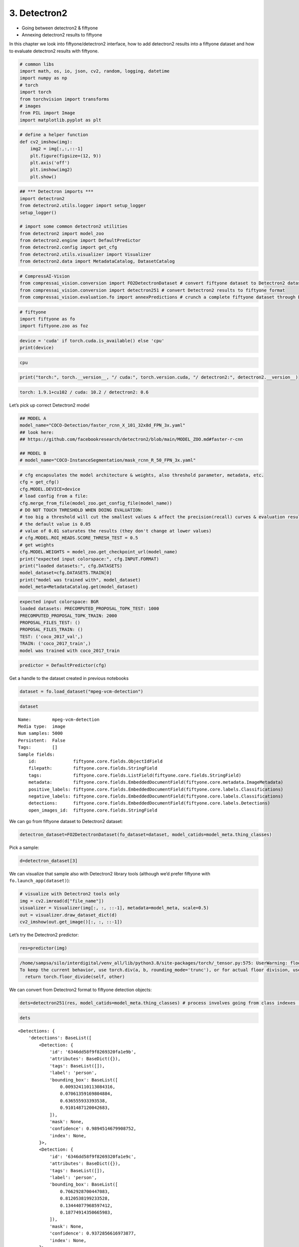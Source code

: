 3. Detectron2
-------------

-  Going between detectron2 & fiftyone
-  Annexing detectron2 results to fiftyone

In this chapter we look into fiftyone/detectron2 interface, how to add
detectron2 results into a fiftyone dataset and how to evaluate
detectron2 results with fiftyone.

.. code:: ipython3

    # common libs
    import math, os, io, json, cv2, random, logging, datetime
    import numpy as np
    # torch
    import torch
    from torchvision import transforms
    # images
    from PIL import Image
    import matplotlib.pyplot as plt

.. code:: ipython3

    # define a helper function 
    def cv2_imshow(img):
        img2 = img[:,:,::-1]
        plt.figure(figsize=(12, 9))
        plt.axis('off')
        plt.imshow(img2)
        plt.show()

.. code:: ipython3

    ## *** Detectron imports ***
    import detectron2
    from detectron2.utils.logger import setup_logger
    setup_logger()
    
    # import some common detectron2 utilities
    from detectron2 import model_zoo
    from detectron2.engine import DefaultPredictor
    from detectron2.config import get_cfg
    from detectron2.utils.visualizer import Visualizer
    from detectron2.data import MetadataCatalog, DatasetCatalog

.. code:: ipython3

    # CompressAI-Vision
    from compressai_vision.conversion import FO2DetectronDataset # convert fiftyone dataset to Detectron2 dataset
    from compressai_vision.conversion import detectron251 # convert Detectron2 results to fiftyone format
    from compressai_vision.evaluation.fo import annexPredictions # crunch a complete fiftyone dataset through Detectron2 predictor and add the predictions to the fiftyone dataset

.. code:: ipython3

    # fiftyone
    import fiftyone as fo
    import fiftyone.zoo as foz

.. code:: ipython3

    device = 'cuda' if torch.cuda.is_available() else 'cpu'
    print(device)


.. code-block:: text

    cpu


.. code:: ipython3

    print("torch:", torch.__version__, "/ cuda:", torch.version.cuda, "/ detectron2:", detectron2.__version__)


.. code-block:: text

    torch: 1.9.1+cu102 / cuda: 10.2 / detectron2: 0.6


Let’s pick up correct Detectron2 model

.. code:: ipython3

    ## MODEL A
    model_name="COCO-Detection/faster_rcnn_X_101_32x8d_FPN_3x.yaml"
    ## look here:
    ## https://github.com/facebookresearch/detectron2/blob/main/MODEL_ZOO.md#faster-r-cnn
    
    ## MODEL B
    # model_name="COCO-InstanceSegmentation/mask_rcnn_R_50_FPN_3x.yaml"

.. code:: ipython3

    # cfg encapsulates the model architecture & weights, also threshold parameter, metadata, etc.
    cfg = get_cfg()
    cfg.MODEL.DEVICE=device
    # load config from a file:
    cfg.merge_from_file(model_zoo.get_config_file(model_name))
    # DO NOT TOUCH THRESHOLD WHEN DOING EVALUATION:
    # too big a threshold will cut the smallest values & affect the precision(recall) curves & evaluation results
    # the default value is 0.05
    # value of 0.01 saturates the results (they don't change at lower values)
    # cfg.MODEL.ROI_HEADS.SCORE_THRESH_TEST = 0.5
    # get weights
    cfg.MODEL.WEIGHTS = model_zoo.get_checkpoint_url(model_name)
    print("expected input colorspace:", cfg.INPUT.FORMAT)
    print("loaded datasets:", cfg.DATASETS)
    model_dataset=cfg.DATASETS.TRAIN[0]
    print("model was trained with", model_dataset)
    model_meta=MetadataCatalog.get(model_dataset)


.. code-block:: text

    expected input colorspace: BGR
    loaded datasets: PRECOMPUTED_PROPOSAL_TOPK_TEST: 1000
    PRECOMPUTED_PROPOSAL_TOPK_TRAIN: 2000
    PROPOSAL_FILES_TEST: ()
    PROPOSAL_FILES_TRAIN: ()
    TEST: ('coco_2017_val',)
    TRAIN: ('coco_2017_train',)
    model was trained with coco_2017_train


.. code:: ipython3

    predictor = DefaultPredictor(cfg)

Get a handle to the dataset created in previous notebooks

.. code:: ipython3

    dataset = fo.load_dataset("mpeg-vcm-detection")

.. code:: ipython3

    dataset




.. parsed-literal::

    Name:        mpeg-vcm-detection
    Media type:  image
    Num samples: 5000
    Persistent:  False
    Tags:        []
    Sample fields:
        id:              fiftyone.core.fields.ObjectIdField
        filepath:        fiftyone.core.fields.StringField
        tags:            fiftyone.core.fields.ListField(fiftyone.core.fields.StringField)
        metadata:        fiftyone.core.fields.EmbeddedDocumentField(fiftyone.core.metadata.ImageMetadata)
        positive_labels: fiftyone.core.fields.EmbeddedDocumentField(fiftyone.core.labels.Classifications)
        negative_labels: fiftyone.core.fields.EmbeddedDocumentField(fiftyone.core.labels.Classifications)
        detections:      fiftyone.core.fields.EmbeddedDocumentField(fiftyone.core.labels.Detections)
        open_images_id:  fiftyone.core.fields.StringField



We can go from fiftyone dataset to Detectron2 dataset:

.. code:: ipython3

    detectron_dataset=FO2DetectronDataset(fo_dataset=dataset, model_catids=model_meta.thing_classes)

Pick a sample:

.. code:: ipython3

    d=detectron_dataset[3]

We can visualize that sample also with Detectron2 library tools
(although we’d prefer fiftyone with ``fo.launch_app(dataset)``):

.. code:: ipython3

    # visualize with Detectron2 tools only
    img = cv2.imread(d["file_name"])
    visualizer = Visualizer(img[:, :, ::-1], metadata=model_meta, scale=0.5)
    out = visualizer.draw_dataset_dict(d)
    cv2_imshow(out.get_image()[:, :, ::-1])



.. image:: detectron2_nb_files/detectron2_nb_21_0.png


Let’s try the Detectron2 predictor:

.. code:: ipython3

    res=predictor(img)


.. code-block:: text

    /home/sampsa/silo/interdigital/venv_all/lib/python3.8/site-packages/torch/_tensor.py:575: UserWarning: floor_divide is deprecated, and will be removed in a future version of pytorch. It currently rounds toward 0 (like the 'trunc' function NOT 'floor'). This results in incorrect rounding for negative values.
    To keep the current behavior, use torch.div(a, b, rounding_mode='trunc'), or for actual floor division, use torch.div(a, b, rounding_mode='floor'). (Triggered internally at  ../aten/src/ATen/native/BinaryOps.cpp:467.)
      return torch.floor_divide(self, other)


We can convert from Detectron2 format to fiftyone detection objects:

.. code:: ipython3

    dets=detectron251(res, model_catids=model_meta.thing_classes) # process involves going from class indexes (ints) to class labels (strings)

.. code:: ipython3

    dets




.. parsed-literal::

    <Detections: {
        'detections': BaseList([
            <Detection: {
                'id': '6346dd58f9f8269320fa1e9b',
                'attributes': BaseDict({}),
                'tags': BaseList([]),
                'label': 'person',
                'bounding_box': BaseList([
                    0.009324110113084316,
                    0.07061359169804884,
                    0.636555933393538,
                    0.9101487120042683,
                ]),
                'mask': None,
                'confidence': 0.9894514679908752,
                'index': None,
            }>,
            <Detection: {
                'id': '6346dd58f9f8269320fa1e9c',
                'attributes': BaseDict({}),
                'tags': BaseList([]),
                'label': 'person',
                'bounding_box': BaseList([
                    0.7662928700447083,
                    0.8120538199233528,
                    0.13444077968597412,
                    0.18774914350665983,
                ]),
                'mask': None,
                'confidence': 0.9372856616973877,
                'index': None,
            }>,
            <Detection: {
                'id': '6346dd58f9f8269320fa1e9d',
                'attributes': BaseDict({}),
                'tags': BaseList([]),
                'label': 'person',
                'bounding_box': BaseList([
                    0.6052085757255554,
                    0.8155682288382724,
                    0.20704376697540283,
                    0.18033525772383355,
                ]),
                'mask': None,
                'confidence': 0.9026966094970703,
                'index': None,
            }>,
            <Detection: {
                'id': '6346dd58f9f8269320fa1e9e',
                'attributes': BaseDict({}),
                'tags': BaseList([]),
                'label': 'motorcycle',
                'bounding_box': BaseList([
                    0.485452800989151,
                    0.016184425594527062,
                    0.40658149123191833,
                    0.8690680952420902,
                ]),
                'mask': None,
                'confidence': 0.7087109684944153,
                'index': None,
            }>,
            <Detection: {
                'id': '6346dd58f9f8269320fa1e9f',
                'attributes': BaseDict({}),
                'tags': BaseList([]),
                'label': 'person',
                'bounding_box': BaseList([
                    0.014408787712454796,
                    0.5796498013625079,
                    0.6207742486149073,
                    0.40208690975232503,
                ]),
                'mask': None,
                'confidence': 0.6055470108985901,
                'index': None,
            }>,
            <Detection: {
                'id': '6346dd58f9f8269320fa1ea0',
                'attributes': BaseDict({}),
                'tags': BaseList([]),
                'label': 'person',
                'bounding_box': BaseList([
                    0.2356555312871933,
                    0.4367165102483646,
                    0.26028211414813995,
                    0.4146875138541338,
                ]),
                'mask': None,
                'confidence': 0.3441943824291229,
                'index': None,
            }>,
            <Detection: {
                'id': '6346dd58f9f8269320fa1ea1',
                'attributes': BaseDict({}),
                'tags': BaseList([]),
                'label': 'bicycle',
                'bounding_box': BaseList([
                    0.4535953998565674,
                    0.006116752215622352,
                    0.4246022701263428,
                    0.9400808730011179,
                ]),
                'mask': None,
                'confidence': 0.291936993598938,
                'index': None,
            }>,
            <Detection: {
                'id': '6346dd58f9f8269320fa1ea2',
                'attributes': BaseDict({}),
                'tags': BaseList([]),
                'label': 'person',
                'bounding_box': BaseList([
                    0.7321376204490662,
                    0.8158130621699637,
                    0.10273182392120361,
                    0.1786184226729981,
                ]),
                'mask': None,
                'confidence': 0.251709520816803,
                'index': None,
            }>,
            <Detection: {
                'id': '6346dd58f9f8269320fa1ea3',
                'attributes': BaseDict({}),
                'tags': BaseList([]),
                'label': 'cell phone',
                'bounding_box': BaseList([
                    0.5621044039726257,
                    0.9012914515684111,
                    0.039388060569763184,
                    0.04222701506837169,
                ]),
                'mask': None,
                'confidence': 0.2146982103586197,
                'index': None,
            }>,
            <Detection: {
                'id': '6346dd58f9f8269320fa1ea4',
                'attributes': BaseDict({}),
                'tags': BaseList([]),
                'label': 'person',
                'bounding_box': BaseList([
                    0.29376694560050964,
                    0.46854041774215793,
                    0.1675676703453064,
                    0.29636893927825503,
                ]),
                'mask': None,
                'confidence': 0.15639427304267883,
                'index': None,
            }>,
            <Detection: {
                'id': '6346dd58f9f8269320fa1ea5',
                'attributes': BaseDict({}),
                'tags': BaseList([]),
                'label': 'person',
                'bounding_box': BaseList([
                    0.004228693433105946,
                    0.0767963404613365,
                    0.37698595505207777,
                    0.630363829950667,
                ]),
                'mask': None,
                'confidence': 0.11882766336202621,
                'index': None,
            }>,
            <Detection: {
                'id': '6346dd58f9f8269320fa1ea6',
                'attributes': BaseDict({}),
                'tags': BaseList([]),
                'label': 'person',
                'bounding_box': BaseList([
                    0.6203261017799377,
                    0.865912842720484,
                    0.09154510498046875,
                    0.13247769176584173,
                ]),
                'mask': None,
                'confidence': 0.09884662926197052,
                'index': None,
            }>,
            <Detection: {
                'id': '6346dd58f9f8269320fa1ea7',
                'attributes': BaseDict({}),
                'tags': BaseList([]),
                'label': 'person',
                'bounding_box': BaseList([
                    0.08518574386835098,
                    0.3548633628354548,
                    0.4390302523970604,
                    0.5531069357488375,
                ]),
                'mask': None,
                'confidence': 0.0946485623717308,
                'index': None,
            }>,
            <Detection: {
                'id': '6346dd58f9f8269320fa1ea8',
                'attributes': BaseDict({}),
                'tags': BaseList([]),
                'label': 'motorcycle',
                'bounding_box': BaseList([
                    0.1718100905418396,
                    0.0204875556397408,
                    0.6795393824577332,
                    0.8203254449562948,
                ]),
                'mask': None,
                'confidence': 0.08924849331378937,
                'index': None,
            }>,
            <Detection: {
                'id': '6346dd58f9f8269320fa1ea9',
                'attributes': BaseDict({}),
                'tags': BaseList([]),
                'label': 'truck',
                'bounding_box': BaseList([
                    0.23365649580955505,
                    0.0,
                    0.7420808374881744,
                    0.9733538826056116,
                ]),
                'mask': None,
                'confidence': 0.07246677577495575,
                'index': None,
            }>,
            <Detection: {
                'id': '6346dd58f9f8269320fa1eaa',
                'attributes': BaseDict({}),
                'tags': BaseList([]),
                'label': 'baseball bat',
                'bounding_box': BaseList([
                    0.8032967448234558,
                    0.2696970185596134,
                    0.07617664337158203,
                    0.2461811272523743,
                ]),
                'mask': None,
                'confidence': 0.06142522394657135,
                'index': None,
            }>,
        ]),
    }>



Let’s run each image in a fiftyone dataset through the predictor.
Results from the predictor will be annexed to the same fiftyone dataset.
We use the dummy single-sample dataset ``mpeg-vcm-detection-dummy``
created in previous chapters for testing:

.. code:: ipython3

    dataset = fo.load_dataset("mpeg-vcm-detection-dummy")

Detectron prediction results are saved during the run into the fiftyone
(mongodb) database. Let’s define a unique name for the sample field
where the detectron results will be saved:

.. code:: ipython3

    predictor_field='detectron-predictions'

.. code:: ipython3

    annexPredictions(predictor=predictor, fo_dataset=dataset, predictor_field=predictor_field)


.. code-block:: text

    sample:  1 / 1


After that one, the dataset looks slightly different. Take note that an
extra field ``detectron-predictions`` has appeared into the dataset:

.. code:: ipython3

    print(dataset)


.. code-block:: text

    Name:        mpeg-vcm-detection-dummy
    Media type:  image
    Num samples: 1
    Persistent:  True
    Tags:        []
    Sample fields:
        id:                    fiftyone.core.fields.ObjectIdField
        filepath:              fiftyone.core.fields.StringField
        tags:                  fiftyone.core.fields.ListField(fiftyone.core.fields.StringField)
        metadata:              fiftyone.core.fields.EmbeddedDocumentField(fiftyone.core.metadata.ImageMetadata)
        positive_labels:       fiftyone.core.fields.EmbeddedDocumentField(fiftyone.core.labels.Classifications)
        negative_labels:       fiftyone.core.fields.EmbeddedDocumentField(fiftyone.core.labels.Classifications)
        detections:            fiftyone.core.fields.EmbeddedDocumentField(fiftyone.core.labels.Detections)
        open_images_id:        fiftyone.core.fields.StringField
        detectron-predictions: fiftyone.core.fields.EmbeddedDocumentField(fiftyone.core.labels.Detections)


Let’s peek at the first sample:

.. code:: ipython3

    sample=dataset.first()

.. code:: ipython3

    print(sample)


.. code-block:: text

    <Sample: {
        'id': '6346d4246b7dd87eda0f2b04',
        'media_type': 'image',
        'filepath': '/home/sampsa/fiftyone/mpeg-vcm-detection/data/0001eeaf4aed83f9.jpg',
        'tags': BaseList([]),
        'metadata': None,
        'positive_labels': <Classifications: {
            'classifications': BaseList([
                <Classification: {
                    'id': '6346d4246b7dd87eda0f2b02',
                    'tags': BaseList([]),
                    'label': 'airplane',
                    'confidence': 1.0,
                    'logits': None,
                }>,
            ]),
            'logits': None,
        }>,
        'negative_labels': <Classifications: {'classifications': BaseList([]), 'logits': None}>,
        'detections': <Detections: {
            'detections': BaseList([
                <Detection: {
                    'id': '6346d4246b7dd87eda0f2b03',
                    'attributes': BaseDict({}),
                    'tags': BaseList([]),
                    'label': 'airplane',
                    'bounding_box': BaseList([
                        0.022673031,
                        0.07103825,
                        0.9415274690000001,
                        0.72950822,
                    ]),
                    'mask': None,
                    'confidence': None,
                    'index': None,
                    'IsOccluded': False,
                    'IsTruncated': False,
                    'IsGroupOf': False,
                    'IsDepiction': False,
                    'IsInside': False,
                }>,
            ]),
        }>,
        'open_images_id': '0001eeaf4aed83f9',
        'detectron-predictions': <Detections: {
            'detections': BaseList([
                <Detection: {
                    'id': '6346df3ef9f8269320fa1efd',
                    'attributes': BaseDict({}),
                    'tags': BaseList([]),
                    'label': 'airplane',
                    'bounding_box': BaseList([
                        0.12768225371837616,
                        0.027486978227926846,
                        0.8119979053735733,
                        0.76541841536827,
                    ]),
                    'mask': None,
                    'confidence': 0.9963523149490356,
                    'index': None,
                }>,
                <Detection: {
                    'id': '6346df3ef9f8269320fa1efe',
                    'attributes': BaseDict({}),
                    'tags': BaseList([]),
                    'label': 'truck',
                    'bounding_box': BaseList([
                        0.9190815091133118,
                        0.6016124750943792,
                        0.0368688702583313,
                        0.07163922952058864,
                    ]),
                    'mask': None,
                    'confidence': 0.9494412541389465,
                    'index': None,
                }>,
                <Detection: {
                    'id': '6346df3ef9f8269320fa1eff',
                    'attributes': BaseDict({}),
                    'tags': BaseList([]),
                    'label': 'truck',
                    'bounding_box': BaseList([
                        0.8702287077903748,
                        0.6155941683707354,
                        0.050144076347351074,
                        0.055400259542785234,
                    ]),
                    'mask': None,
                    'confidence': 0.9203835725784302,
                    'index': None,
                }>,
                <Detection: {
                    'id': '6346df3ef9f8269320fa1f00',
                    'attributes': BaseDict({}),
                    'tags': BaseList([]),
                    'label': 'airplane',
                    'bounding_box': BaseList([
                        0.11006083339452744,
                        0.3412696787174916,
                        0.19038165360689163,
                        0.19853596185944491,
                    ]),
                    'mask': None,
                    'confidence': 0.7442840933799744,
                    'index': None,
                }>,
                <Detection: {
                    'id': '6346df3ef9f8269320fa1f01',
                    'attributes': BaseDict({}),
                    'tags': BaseList([]),
                    'label': 'truck',
                    'bounding_box': BaseList([
                        0.7966880202293396,
                        0.6970266730460011,
                        0.08078855276107788,
                        0.07823143602750979,
                    ]),
                    'mask': None,
                    'confidence': 0.6773070096969604,
                    'index': None,
                }>,
                <Detection: {
                    'id': '6346df3ef9f8269320fa1f02',
                    'attributes': BaseDict({}),
                    'tags': BaseList([]),
                    'label': 'truck',
                    'bounding_box': BaseList([
                        0.19424161314964294,
                        0.5731003865832984,
                        0.03333866596221924,
                        0.04234303724045722,
                    ]),
                    'mask': None,
                    'confidence': 0.49123454093933105,
                    'index': None,
                }>,
                <Detection: {
                    'id': '6346df3ef9f8269320fa1f03',
                    'attributes': BaseDict({}),
                    'tags': BaseList([]),
                    'label': 'car',
                    'bounding_box': BaseList([
                        0.8586535453796387,
                        0.6244919198738115,
                        0.013080716133117676,
                        0.040624153427362975,
                    ]),
                    'mask': None,
                    'confidence': 0.49095118045806885,
                    'index': None,
                }>,
                <Detection: {
                    'id': '6346df3ef9f8269320fa1f04',
                    'attributes': BaseDict({}),
                    'tags': BaseList([]),
                    'label': 'airplane',
                    'bounding_box': BaseList([
                        0.11007525771856308,
                        0.34265331293912543,
                        0.10588719695806503,
                        0.17782678113421072,
                    ]),
                    'mask': None,
                    'confidence': 0.4769124388694763,
                    'index': None,
                }>,
                <Detection: {
                    'id': '6346df3ef9f8269320fa1f05',
                    'attributes': BaseDict({}),
                    'tags': BaseList([]),
                    'label': 'person',
                    'bounding_box': BaseList([
                        0.8444294929504395,
                        0.6848512517259159,
                        0.006960868835449219,
                        0.031434061276566,
                    ]),
                    'mask': None,
                    'confidence': 0.39503416419029236,
                    'index': None,
                }>,
                <Detection: {
                    'id': '6346df3ef9f8269320fa1f06',
                    'attributes': BaseDict({}),
                    'tags': BaseList([]),
                    'label': 'car',
                    'bounding_box': BaseList([
                        0.11215677112340927,
                        0.5923443480626048,
                        0.04038272053003311,
                        0.033441189418169745,
                    ]),
                    'mask': None,
                    'confidence': 0.38696712255477905,
                    'index': None,
                }>,
                <Detection: {
                    'id': '6346df3ef9f8269320fa1f07',
                    'attributes': BaseDict({}),
                    'tags': BaseList([]),
                    'label': 'airplane',
                    'bounding_box': BaseList([
                        0.10338009148836136,
                        0.5782626363255033,
                        0.05053221434354782,
                        0.05472764392827181,
                    ]),
                    'mask': None,
                    'confidence': 0.36884164810180664,
                    'index': None,
                }>,
                <Detection: {
                    'id': '6346df3ef9f8269320fa1f08',
                    'attributes': BaseDict({}),
                    'tags': BaseList([]),
                    'label': 'airplane',
                    'bounding_box': BaseList([
                        0.0255854744464159,
                        0.5004235935424531,
                        0.2138556968420744,
                        0.13064667362494756,
                    ]),
                    'mask': None,
                    'confidence': 0.3492622375488281,
                    'index': None,
                }>,
                <Detection: {
                    'id': '6346df3ef9f8269320fa1f09',
                    'attributes': BaseDict({}),
                    'tags': BaseList([]),
                    'label': 'airplane',
                    'bounding_box': BaseList([
                        0.14727365970611572,
                        0.34949549732592283,
                        0.054032012820243835,
                        0.08753325528479795,
                    ]),
                    'mask': None,
                    'confidence': 0.33867529034614563,
                    'index': None,
                }>,
                <Detection: {
                    'id': '6346df3ef9f8269320fa1f0a',
                    'attributes': BaseDict({}),
                    'tags': BaseList([]),
                    'label': 'car',
                    'bounding_box': BaseList([
                        0.19401228427886963,
                        0.5745964989032788,
                        0.033640727400779724,
                        0.04079626710622903,
                    ]),
                    'mask': None,
                    'confidence': 0.30962127447128296,
                    'index': None,
                }>,
                <Detection: {
                    'id': '6346df3ef9f8269320fa1f0b',
                    'attributes': BaseDict({}),
                    'tags': BaseList([]),
                    'label': 'truck',
                    'bounding_box': BaseList([
                        0.9722632169723511,
                        0.6104661228939458,
                        0.02353382110595703,
                        0.032473229188513704,
                    ]),
                    'mask': None,
                    'confidence': 0.3069209158420563,
                    'index': None,
                }>,
                <Detection: {
                    'id': '6346df3ef9f8269320fa1f0c',
                    'attributes': BaseDict({}),
                    'tags': BaseList([]),
                    'label': 'airplane',
                    'bounding_box': BaseList([
                        0.14766937494277954,
                        0.35212325196404853,
                        0.07240810990333557,
                        0.1256532605062395,
                    ]),
                    'mask': None,
                    'confidence': 0.2942286729812622,
                    'index': None,
                }>,
                <Detection: {
                    'id': '6346df3ef9f8269320fa1f0d',
                    'attributes': BaseDict({}),
                    'tags': BaseList([]),
                    'label': 'truck',
                    'bounding_box': BaseList([
                        0.8577467799186707,
                        0.6242693531966583,
                        0.013565301895141602,
                        0.042288283106998045,
                    ]),
                    'mask': None,
                    'confidence': 0.2310165911912918,
                    'index': None,
                }>,
                <Detection: {
                    'id': '6346df3ef9f8269320fa1f0e',
                    'attributes': BaseDict({}),
                    'tags': BaseList([]),
                    'label': 'person',
                    'bounding_box': BaseList([
                        0.8507804274559021,
                        0.6853243083228467,
                        0.007759749889373779,
                        0.027981273813269016,
                    ]),
                    'mask': None,
                    'confidence': 0.2067108452320099,
                    'index': None,
                }>,
                <Detection: {
                    'id': '6346df3ef9f8269320fa1f0f',
                    'attributes': BaseDict({}),
                    'tags': BaseList([]),
                    'label': 'truck',
                    'bounding_box': BaseList([
                        0.10813499987125397,
                        0.5906133801078369,
                        0.04447351396083832,
                        0.03619398420022371,
                    ]),
                    'mask': None,
                    'confidence': 0.20025715231895447,
                    'index': None,
                }>,
                <Detection: {
                    'id': '6346df3ef9f8269320fa1f10',
                    'attributes': BaseDict({}),
                    'tags': BaseList([]),
                    'label': 'truck',
                    'bounding_box': BaseList([
                        0.1583663523197174,
                        0.5795836309991961,
                        0.015417307615280151,
                        0.035827704990736856,
                    ]),
                    'mask': None,
                    'confidence': 0.1864553838968277,
                    'index': None,
                }>,
                <Detection: {
                    'id': '6346df3ef9f8269320fa1f11',
                    'attributes': BaseDict({}),
                    'tags': BaseList([]),
                    'label': 'airplane',
                    'bounding_box': BaseList([
                        0.15734650194644928,
                        0.34015182734069144,
                        0.09979219734668732,
                        0.17215952350522581,
                    ]),
                    'mask': None,
                    'confidence': 0.16270428895950317,
                    'index': None,
                }>,
                <Detection: {
                    'id': '6346df3ef9f8269320fa1f12',
                    'attributes': BaseDict({}),
                    'tags': BaseList([]),
                    'label': 'car',
                    'bounding_box': BaseList([
                        0.9724457263946533,
                        0.6110104554451552,
                        0.022782206535339355,
                        0.03191920201517058,
                    ]),
                    'mask': None,
                    'confidence': 0.14726606011390686,
                    'index': None,
                }>,
                <Detection: {
                    'id': '6346df3ef9f8269320fa1f13',
                    'attributes': BaseDict({}),
                    'tags': BaseList([]),
                    'label': 'airplane',
                    'bounding_box': BaseList([
                        0.9310635328292847,
                        0.46706545699629476,
                        0.06893646717071533,
                        0.07955963339581586,
                    ]),
                    'mask': None,
                    'confidence': 0.14320485293865204,
                    'index': None,
                }>,
                <Detection: {
                    'id': '6346df3ef9f8269320fa1f14',
                    'attributes': BaseDict({}),
                    'tags': BaseList([]),
                    'label': 'airplane',
                    'bounding_box': BaseList([
                        0.10666287690401077,
                        0.2859448597201832,
                        0.2402758225798607,
                        0.3414595431129404,
                    ]),
                    'mask': None,
                    'confidence': 0.1379343718290329,
                    'index': None,
                }>,
                <Detection: {
                    'id': '6346df3ef9f8269320fa1f15',
                    'attributes': BaseDict({}),
                    'tags': BaseList([]),
                    'label': 'truck',
                    'bounding_box': BaseList([
                        0.8471341729164124,
                        0.616852284544533,
                        0.05158036947250366,
                        0.054390312041212245,
                    ]),
                    'mask': None,
                    'confidence': 0.13730646669864655,
                    'index': None,
                }>,
                <Detection: {
                    'id': '6346df3ef9f8269320fa1f16',
                    'attributes': BaseDict({}),
                    'tags': BaseList([]),
                    'label': 'car',
                    'bounding_box': BaseList([
                        0.9190192222595215,
                        0.6098847186538731,
                        0.0384480357170105,
                        0.06279070212003636,
                    ]),
                    'mask': None,
                    'confidence': 0.13430571556091309,
                    'index': None,
                }>,
                <Detection: {
                    'id': '6346df3ef9f8269320fa1f17',
                    'attributes': BaseDict({}),
                    'tags': BaseList([]),
                    'label': 'airplane',
                    'bounding_box': BaseList([
                        0.028436832129955292,
                        0.3380399699712493,
                        0.22196123749017715,
                        0.25432984354245314,
                    ]),
                    'mask': None,
                    'confidence': 0.12494388967752457,
                    'index': None,
                }>,
                <Detection: {
                    'id': '6346df3ef9f8269320fa1f18',
                    'attributes': BaseDict({}),
                    'tags': BaseList([]),
                    'label': 'person',
                    'bounding_box': BaseList([
                        0.8357962965965271,
                        0.6915914719003425,
                        0.00689089298248291,
                        0.029422905087737695,
                    ]),
                    'mask': None,
                    'confidence': 0.12231158465147018,
                    'index': None,
                }>,
                <Detection: {
                    'id': '6346df3ef9f8269320fa1f19',
                    'attributes': BaseDict({}),
                    'tags': BaseList([]),
                    'label': 'truck',
                    'bounding_box': BaseList([
                        0.8622568249702454,
                        0.6034765734235179,
                        0.09968775510787964,
                        0.06998854942236438,
                    ]),
                    'mask': None,
                    'confidence': 0.1009499728679657,
                    'index': None,
                }>,
                <Detection: {
                    'id': '6346df3ef9f8269320fa1f1a',
                    'attributes': BaseDict({}),
                    'tags': BaseList([]),
                    'label': 'airplane',
                    'bounding_box': BaseList([
                        0.11483647674322128,
                        0.5900956736315017,
                        0.0387362465262413,
                        0.033792312246574384,
                    ]),
                    'mask': None,
                    'confidence': 0.09404828399419785,
                    'index': None,
                }>,
                <Detection: {
                    'id': '6346df3ef9f8269320fa1f1b',
                    'attributes': BaseDict({}),
                    'tags': BaseList([]),
                    'label': 'person',
                    'bounding_box': BaseList([
                        0.8381629586219788,
                        0.690306183475776,
                        0.007335245609283447,
                        0.029042561848958332,
                    ]),
                    'mask': None,
                    'confidence': 0.09348491579294205,
                    'index': None,
                }>,
                <Detection: {
                    'id': '6346df3ef9f8269320fa1f1c',
                    'attributes': BaseDict({}),
                    'tags': BaseList([]),
                    'label': 'person',
                    'bounding_box': BaseList([
                        0.8437240719795227,
                        0.6959601280673239,
                        0.005839407444000244,
                        0.021766270033731824,
                    ]),
                    'mask': None,
                    'confidence': 0.09292487055063248,
                    'index': None,
                }>,
                <Detection: {
                    'id': '6346df3ef9f8269320fa1f1d',
                    'attributes': BaseDict({}),
                    'tags': BaseList([]),
                    'label': 'airplane',
                    'bounding_box': BaseList([
                        0.19413751363754272,
                        0.3352931148520519,
                        0.06308001279830933,
                        0.14197770701158766,
                    ]),
                    'mask': None,
                    'confidence': 0.08922168612480164,
                    'index': None,
                }>,
                <Detection: {
                    'id': '6346df3ef9f8269320fa1f1e',
                    'attributes': BaseDict({}),
                    'tags': BaseList([]),
                    'label': 'person',
                    'bounding_box': BaseList([
                        0.8467901349067688,
                        0.6858217380190855,
                        0.00686413049697876,
                        0.03015614622657998,
                    ]),
                    'mask': None,
                    'confidence': 0.07978574186563492,
                    'index': None,
                }>,
                <Detection: {
                    'id': '6346df3ef9f8269320fa1f1f',
                    'attributes': BaseDict({}),
                    'tags': BaseList([]),
                    'label': 'truck',
                    'bounding_box': BaseList([
                        0.09427589178085327,
                        0.5730622225426454,
                        0.127224862575531,
                        0.046534322785584455,
                    ]),
                    'mask': None,
                    'confidence': 0.06778866797685623,
                    'index': None,
                }>,
                <Detection: {
                    'id': '6346df3ef9f8269320fa1f20',
                    'attributes': BaseDict({}),
                    'tags': BaseList([]),
                    'label': 'person',
                    'bounding_box': BaseList([
                        0.8454108834266663,
                        0.6975023239784326,
                        0.006599128246307373,
                        0.019551595052083332,
                    ]),
                    'mask': None,
                    'confidence': 0.06577832251787186,
                    'index': None,
                }>,
                <Detection: {
                    'id': '6346df3ef9f8269320fa1f21',
                    'attributes': BaseDict({}),
                    'tags': BaseList([]),
                    'label': 'person',
                    'bounding_box': BaseList([
                        0.8358362317085266,
                        0.6818531556950853,
                        0.01932704448699951,
                        0.03676426010643876,
                    ]),
                    'mask': None,
                    'confidence': 0.05755734071135521,
                    'index': None,
                }>,
                <Detection: {
                    'id': '6346df3ef9f8269320fa1f22',
                    'attributes': BaseDict({}),
                    'tags': BaseList([]),
                    'label': 'person',
                    'bounding_box': BaseList([
                        0.13454458117485046,
                        0.6153508470095778,
                        0.009050920605659485,
                        0.03343163134000979,
                    ]),
                    'mask': None,
                    'confidence': 0.05496569350361824,
                    'index': None,
                }>,
                <Detection: {
                    'id': '6346df3ef9f8269320fa1f23',
                    'attributes': BaseDict({}),
                    'tags': BaseList([]),
                    'label': 'person',
                    'bounding_box': BaseList([
                        0.10967192053794861,
                        0.5790209332835221,
                        0.009264662861824036,
                        0.036160940558585014,
                    ]),
                    'mask': None,
                    'confidence': 0.05112108960747719,
                    'index': None,
                }>,
            ]),
        }>,
    }>


Each sample in the dataset contains “detections” (ground truths) and
“detectron-predictions” (predicted values). Now we can run the
OpenImageV6 evaluation protocol on the dataset which uses the ground
truth and the predictor results:

.. code:: ipython3

    results = dataset.evaluate_detections(
        predictor_field,
        gt_field="detections",
        method="open-images",
        pos_label_field="positive_labels",
        neg_label_field="negative_labels",
        expand_pred_hierarchy=False,
        expand_gt_hierarchy=False
    )


.. code-block:: text

    Evaluating detections...
     100% |█████████████████████| 1/1 [31.8ms elapsed, 0s remaining, 31.4 samples/s] 


After the evaluation we can should remove the detectron results from the
database:

.. code:: ipython3

    dataset.delete_sample_fields(predictor_field)

OpenImageV6 evaluation protocol mAP:

.. code:: ipython3

    results.mAP()




.. parsed-literal::

    1.0



Per class mAP:

.. code:: ipython3

    classes = dataset.distinct(
        "detections.detections.label"
    )
    for class_ in classes:
        print(class_, results.mAP([class_]))


.. code-block:: text

    airplane 1.0


In practice (and what the CLI program does) it is a better idea to
create a copy of the complete dataset into a temporary dataset for
appending detection results (especially if you are sharing datasets in
your grid/cluster) and after getting the mAP results to remove the
temporary dataset. On how to do this, please refer to the fiftyone
documentation.

